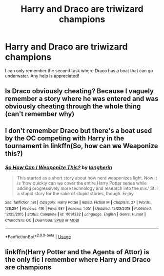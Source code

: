 #+TITLE: Harry and Draco are triwizard champions

* Harry and Draco are triwizard champions
:PROPERTIES:
:Author: Daemon-Blackbrier
:Score: 5
:DateUnix: 1554910340.0
:DateShort: 2019-Apr-10
:FlairText: Fic Search
:END:
I can only remember the second task where Draco has a boat that can go underwater. Any help is appreciated!


** Is Draco obviously cheating? Because I vaguely remember a story where he was entered and was obviously cheating through the whole thing (can't remember why)
:PROPERTIES:
:Author: altrarose
:Score: 3
:DateUnix: 1554931707.0
:DateShort: 2019-Apr-11
:END:


** I don't remember Draco but there's a boat used by the OC competing with Harry in the tournament in linkffn(So, how can we Weaponize this?)
:PROPERTIES:
:Author: 15_Redstones
:Score: 2
:DateUnix: 1554933071.0
:DateShort: 2019-Apr-11
:END:

*** [[https://www.fanfiction.net/s/11691332/1/][*/So How Can I Weaponize This?/*]] by [[https://www.fanfiction.net/u/5290344/longherin][/longherin/]]

#+begin_quote
  This started as a short story about how nerd weaponizes light. Now it is 'how quickly can we cover the entire Harry Potter series while adding progressively more technology and research into the mix.' Still a stupid story for the sake of stupid stories, though. Enjoy
#+end_quote

^{/Site/:} ^{fanfiction.net} ^{*|*} ^{/Category/:} ^{Harry} ^{Potter} ^{*|*} ^{/Rated/:} ^{Fiction} ^{M} ^{*|*} ^{/Chapters/:} ^{27} ^{*|*} ^{/Words/:} ^{138,284} ^{*|*} ^{/Reviews/:} ^{416} ^{*|*} ^{/Favs/:} ^{987} ^{*|*} ^{/Follows/:} ^{1,051} ^{*|*} ^{/Updated/:} ^{12/23/2018} ^{*|*} ^{/Published/:} ^{12/25/2015} ^{*|*} ^{/Status/:} ^{Complete} ^{*|*} ^{/id/:} ^{11691332} ^{*|*} ^{/Language/:} ^{English} ^{*|*} ^{/Genre/:} ^{Humor} ^{*|*} ^{/Characters/:} ^{OC} ^{*|*} ^{/Download/:} ^{[[http://www.ff2ebook.com/old/ffn-bot/index.php?id=11691332&source=ff&filetype=epub][EPUB]]} ^{or} ^{[[http://www.ff2ebook.com/old/ffn-bot/index.php?id=11691332&source=ff&filetype=mobi][MOBI]]}

--------------

*FanfictionBot*^{2.0.0-beta} | [[https://github.com/tusing/reddit-ffn-bot/wiki/Usage][Usage]]
:PROPERTIES:
:Author: FanfictionBot
:Score: 1
:DateUnix: 1554933094.0
:DateShort: 2019-Apr-11
:END:


** linkffn(Harry Potter and the Agents of Attor) is the only fic I remember where Harry and Draco are champions
:PROPERTIES:
:Author: DaRealWiz
:Score: 1
:DateUnix: 1554958164.0
:DateShort: 2019-Apr-11
:END:
